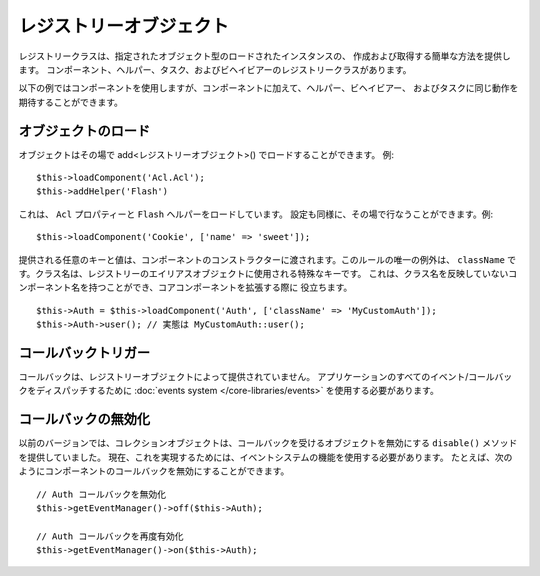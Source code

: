 レジストリーオブジェクト
########################

レジストリークラスは、指定されたオブジェクト型のロードされたインスタンスの、
作成および取得する簡単な方法を提供します。
コンポーネント、ヘルパー、タスク、およびビヘイビアーのレジストリークラスがあります。

以下の例ではコンポーネントを使用しますが、コンポーネントに加えて、ヘルパー、ビヘイビアー、
およびタスクに同じ動作を期待することができます。

オブジェクトのロード
====================

オブジェクトはその場で add<レジストリーオブジェクト>() でロードすることができます。
例::

    $this->loadComponent('Acl.Acl');
    $this->addHelper('Flash')

これは、 ``Acl`` プロパティーと ``Flash`` ヘルパーをロードしています。
設定も同様に、その場で行なうことができます。例::

    $this->loadComponent('Cookie', ['name' => 'sweet']);

提供される任意のキーと値は、コンポーネントのコンストラクターに渡されます。このルールの唯一の例外は、
``className`` です。クラス名は、レジストリーのエイリアスオブジェクトに使用される特殊なキーです。
これは、クラス名を反映していないコンポーネント名を持つことができ、コアコンポーネントを拡張する際に
役立ちます。 ::

    $this->Auth = $this->loadComponent('Auth', ['className' => 'MyCustomAuth']);
    $this->Auth->user(); // 実態は MyCustomAuth::user();

コールバックトリガー
====================

コールバックは、レジストリーオブジェクトによって提供されていません。
アプリケーションのすべてのイベント/コールバックをディスパッチするために
:doc:`events system </core-libraries/events>` を使用する必要があります。

コールバックの無効化
====================

以前のバージョンでは、コレクションオブジェクトは、コールバックを受けるオブジェクトを無効にする
``disable()`` メソッドを提供していました。
現在、これを実現するためには、イベントシステムの機能を使用する必要があります。
たとえば、次のようにコンポーネントのコールバックを無効にすることができます。 ::

    // Auth コールバックを無効化
    $this->getEventManager()->off($this->Auth);

    // Auth コールバックを再度有効化
    $this->getEventManager()->on($this->Auth);

.. meta::
    :title lang=ja: Object Registry
    :keywords lang=ja: array name,loading components,several different kinds,unified api,loading objects,component names,special key,core components,callbacks,prg,callback,alias,fatal error,collections,memory,priority,priorities
